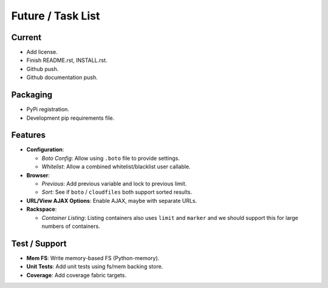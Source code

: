====================
 Future / Task List
====================

Current
=======

* Add license.
* Finish README.rst, INSTALL.rst.
* Github push.
* Github documentation push.

Packaging
=========

* PyPi registration.
* Development pip requirements file.

Features
========

* **Configuration**:

  * *Boto Config*: Allow using ``.boto`` file to provide settings.
  * *Whitelist*: Allow a combined whitelist/blacklist user callable.

* **Browser**:

  * *Previous*: Add previous variable and lock to previous limit.
  * *Sort*: See if ``boto`` / ``cloudfiles`` both support sorted results.

* **URL/View AJAX Options**: Enable AJAX, maybe with separate URLs.

* **Rackspace**:

  * *Container Listing*: Listing containers also uses ``limit`` and ``marker``
    and we should support this for large numbers of containers.

Test / Support
==============

* **Mem FS**: Write memory-based FS (Python-memory).
* **Unit Tests**: Add unit tests using fs/mem backing store.
* **Coverage**: Add coverage fabric targets.
